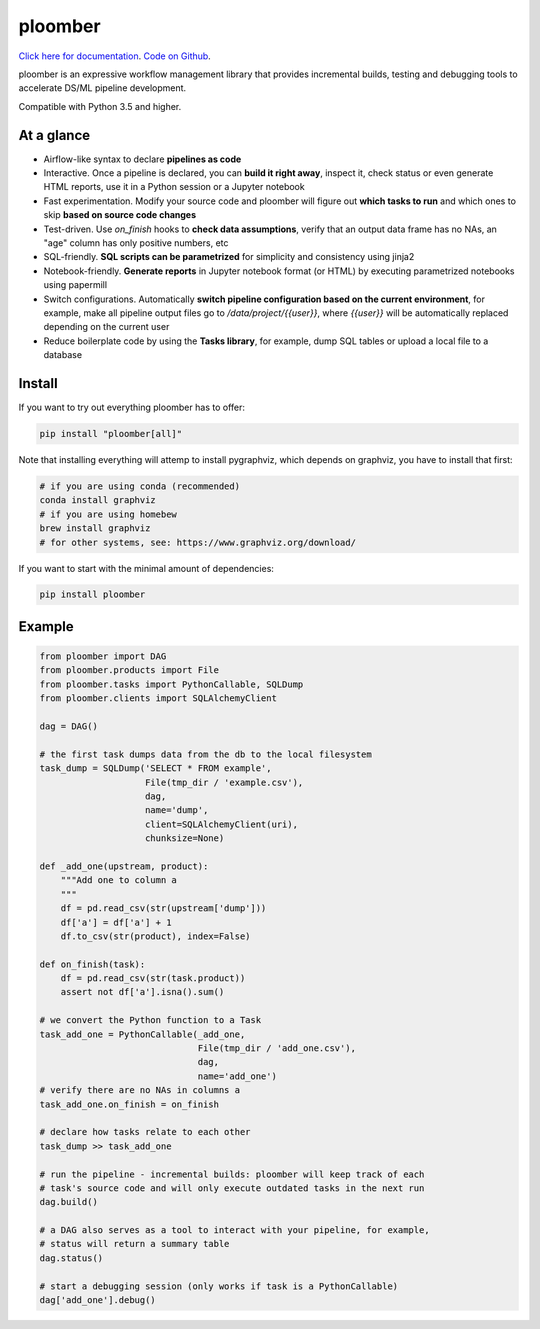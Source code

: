 ploomber
========

.. image:: https://travis-ci.org/ploomber/ploomber.svg?branch=master
    :target: https://travis-ci.org/ploomber/ploomber.svg?branch=master

.. image:: https://readthedocs.org/projects/ploomber/badge/?version=latest
    :target: https://ploomber.readthedocs.io/en/latest/?badge=latest
    :alt: Documentation Status

`Click here for documentation <https://ploomber.readthedocs.io/>`_. `Code on Github <https://github.com/ploomber/ploomber>`_.

ploomber is an expressive workflow management library that provides incremental builds, testing and debugging tools to accelerate DS/ML pipeline development.

Compatible with Python 3.5 and higher.

At a glance
-----------

* Airflow-like syntax to declare **pipelines as code**
* Interactive. Once a pipeline is declared, you can **build it right away**, inspect it, check status or even generate HTML reports, use it in a Python session or a Jupyter notebook
* Fast experimentation. Modify your source code and ploomber will figure out **which tasks to run** and which ones to skip **based on source code changes**
* Test-driven. Use `on_finish` hooks to **check data assumptions**, verify that an output data frame has no NAs, an "age" column has only positive numbers, etc
* SQL-friendly. **SQL scripts can be parametrized** for simplicity and consistency using jinja2
* Notebook-friendly. **Generate reports** in Jupyter notebook format (or HTML) by executing parametrized notebooks using papermill
* Switch configurations. Automatically **switch pipeline configuration based on the current environment**, for example, make all pipeline output files go to `/data/project/{{user}}`, where `{{user}}` will be automatically replaced depending on the current user
* Reduce boilerplate code by using the **Tasks library**, for example, dump SQL tables or upload a local file to a database


Install
-------

If you want to try out everything ploomber has to offer:

.. code-block:: shell

    pip install "ploomber[all]"

Note that installing everything will attemp to install pygraphviz, which
depends on graphviz, you have to install that first:

.. code-block:: shell

    # if you are using conda (recommended)
    conda install graphviz
    # if you are using homebew
    brew install graphviz
    # for other systems, see: https://www.graphviz.org/download/

If you want to start with the minimal amount of dependencies:

.. code-block:: shell

    pip install ploomber


Example
-------

.. code-block:: python

    from ploomber import DAG
    from ploomber.products import File
    from ploomber.tasks import PythonCallable, SQLDump
    from ploomber.clients import SQLAlchemyClient

    dag = DAG()

    # the first task dumps data from the db to the local filesystem
    task_dump = SQLDump('SELECT * FROM example',
                        File(tmp_dir / 'example.csv'),
                        dag,
                        name='dump',
                        client=SQLAlchemyClient(uri),
                        chunksize=None)

    def _add_one(upstream, product):
        """Add one to column a
        """
        df = pd.read_csv(str(upstream['dump']))
        df['a'] = df['a'] + 1
        df.to_csv(str(product), index=False)

    def on_finish(task):
        df = pd.read_csv(str(task.product))
        assert not df['a'].isna().sum()

    # we convert the Python function to a Task
    task_add_one = PythonCallable(_add_one,
                                  File(tmp_dir / 'add_one.csv'),
                                  dag,
                                  name='add_one')
    # verify there are no NAs in columns a
    task_add_one.on_finish = on_finish

    # declare how tasks relate to each other
    task_dump >> task_add_one

    # run the pipeline - incremental builds: ploomber will keep track of each
    # task's source code and will only execute outdated tasks in the next run
    dag.build()

    # a DAG also serves as a tool to interact with your pipeline, for example,
    # status will return a summary table
    dag.status()

    # start a debugging session (only works if task is a PythonCallable)
    dag['add_one'].debug()
